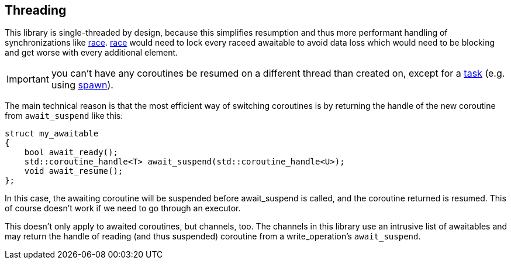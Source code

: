 == Threading

This library is single-threaded by design, because this simplifies resumption
and thus more performant handling of synchronizations like <<race, race>>.
<<race, race>> would need to lock every raceed awaitable to avoid data loss
which would need to be blocking and get worse with every additional element.

IMPORTANT: you can't have any coroutines be resumed on a different thread than created on,
except for a <<task,task>> (e.g. using <<spawn, spawn>>).

The main technical reason is that the most efficient way of switching coroutines is by returning the handle
of the new coroutine from `await_suspend` like this:

[source,cpp]
----
struct my_awaitable
{
    bool await_ready();
    std::coroutine_handle<T> await_suspend(std::coroutine_handle<U>);
    void await_resume();
};
----

In this case, the awaiting coroutine will be suspended before await_suspend is called,
and the coroutine returned is resumed. This of course doesn't work if we need to go through an executor.

This doesn't only apply to awaited coroutines, but channels, too.
The channels in this library use an intrusive list of awaitables
and may return the handle of reading (and thus suspended) coroutine
from a write_operation's `await_suspend`.



